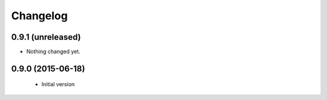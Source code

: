 Changelog
=========

0.9.1 (unreleased)
------------------

- Nothing changed yet.


0.9.0 (2015-06-18)
------------------

 * Initial version
